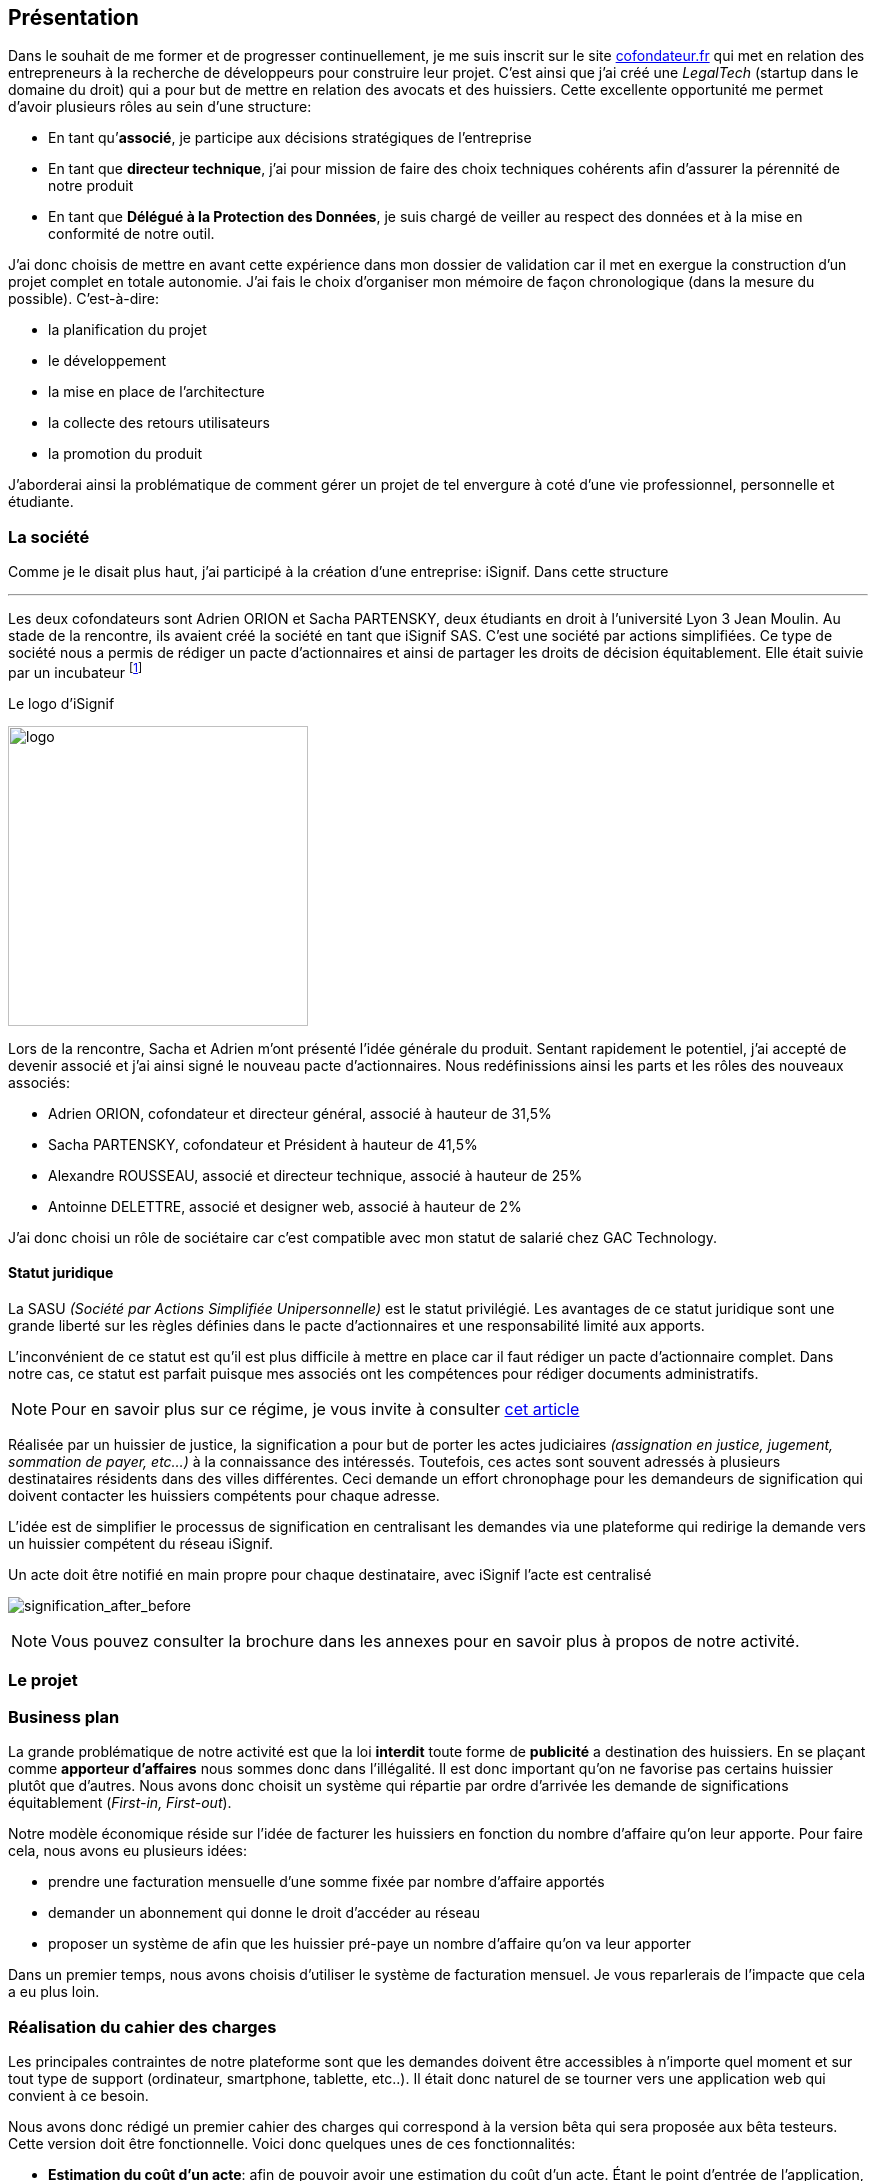 [#chapter01-presentation]
== Présentation

Dans le souhait de me former et de progresser continuellement, je me suis inscrit sur le site https://cofondateur.fr[cofondateur.fr] qui met en relation des entrepreneurs à la recherche de développeurs pour construire leur projet. C’est ainsi que j'ai créé une _LegalTech_ (startup dans le domaine du droit) qui a pour but de mettre en relation des avocats et des huissiers. Cette excellente opportunité me permet d'avoir plusieurs rôles au sein d'une structure:

- En tant qu’**associé**, je participe aux décisions stratégiques de l’entreprise
- En tant que *directeur technique*, j’ai pour mission de faire des choix techniques cohérents afin d’assurer la pérennité de notre produit
- En tant que *Délégué à la Protection des Données*, je suis chargé de veiller au respect des données et à la mise en conformité de notre outil.

J’ai donc choisis de mettre en avant cette expérience dans mon dossier de validation car il met en exergue la construction d’un projet complet en totale autonomie. J’ai fais le choix d’organiser mon mémoire de façon chronologique (dans la mesure du possible). C’est-à-dire:

* la planification du projet
* le développement
* la mise en place de l'architecture
* la collecte des retours utilisateurs
* la promotion du produit

J'aborderai ainsi la problématique de comment gérer un projet de tel envergure à coté d'une vie professionnel, personnelle et étudiante.

=== La société

Comme je le disait plus haut, j'ai participé à la création d'une entreprise: iSignif. Dans cette structure


---

Les deux cofondateurs sont Adrien ORION et Sacha PARTENSKY, deux étudiants en droit à l’université Lyon 3 Jean Moulin. Au stade de la rencontre, ils avaient créé la société en tant que iSignif SAS. C’est une société par actions simplifiées. Ce type de société nous a permis de rédiger un pacte d’actionnaires et ainsi de partager les droits de décision équitablement. Elle était suivie par un incubateur footnote:[un incubateur est une société externe qui aide à la création d’un startup]

.Le logo d’iSignif
image:logo.png[logo, 300]

Lors de la rencontre, Sacha et Adrien m’ont présenté l’idée générale du produit. Sentant rapidement le potentiel, j’ai accepté de devenir associé et j’ai ainsi signé le nouveau pacte d’actionnaires. Nous redéfinissions ainsi les parts et les rôles des nouveaux associés:

* Adrien ORION, cofondateur et directeur général, associé à hauteur de 31,5%
* Sacha PARTENSKY, cofondateur et Président à hauteur de 41,5%
* Alexandre ROUSSEAU, associé et directeur technique, associé à hauteur de 25%
* Antoinne DELETTRE, associé et designer web, associé à hauteur de 2%

J’ai donc choisi un rôle de sociétaire car c’est compatible avec mon statut de salarié chez GAC Technology.

==== Statut juridique

La SASU _(Société par Actions Simplifiée Unipersonnelle)_ est le statut privilégié. Les avantages de ce statut juridique sont une grande liberté sur les règles définies dans le pacte d’actionnaires et une responsabilité limité aux apports.

L’inconvénient de ce statut est qu’il est plus difficile à mettre en place car il faut rédiger un pacte d’actionnaire complet. Dans notre cas, ce statut est parfait puisque mes associés ont les compétences pour rédiger documents administratifs.

NOTE: Pour en savoir plus sur ce régime, je vous invite à consulter https://www.lecoindesentrepreneurs.fr/pourquoi-creer-une-sasu/[cet article]

Réalisée par un huissier de justice, la signification a pour but de porter les actes judiciaires _(assignation en justice, jugement, sommation de payer, etc...)_ à la connaissance des intéressés. Toutefois, ces actes sont souvent adressés à plusieurs destinataires résidents dans des villes différentes. Ceci demande un effort chronophage pour les demandeurs de signification qui doivent contacter les huissiers compétents pour chaque adresse.

L’idée est de simplifier le processus de signification en centralisant les demandes via une plateforme qui redirige la demande vers un huissier compétent du réseau iSignif.

.Un acte doit être notifié en main propre pour chaque destinataire, avec iSignif l'acte est centralisé
// image:signification_before.png[signification_before, 500]
image:signification_after_before.png[signification_after_before]

NOTE: Vous pouvez consulter la brochure dans les annexes pour en savoir plus à propos de notre activité.

=== Le projet

=== Business plan

La grande problématique de notre activité est que la loi *interdit* toute forme de *publicité* a destination des huissiers. En se plaçant comme *apporteur d'affaires* nous sommes donc dans l’illégalité. Il est donc important qu’on ne favorise pas certains huissier plutôt que d’autres. Nous avons donc choisit un système qui répartie par ordre d’arrivée les demande de significations équitablement (_First-in, First-out_).

Notre modèle économique réside sur l’idée de facturer les huissiers en fonction du nombre d’affaire qu’on leur apporte. Pour faire cela, nous avons eu plusieurs idées:

* prendre une facturation mensuelle d’une somme fixée par nombre d’affaire apportés
* demander un abonnement qui donne le droit d’accéder au réseau
* proposer un système de afin que les huissier pré-paye un nombre d’affaire qu’on va leur apporter

Dans un premier temps, nous avons choisis d’utiliser le système de facturation mensuel. Je vous reparlerais de l’impacte que cela a eu plus loin.

=== Réalisation du cahier des charges

Les principales contraintes de notre plateforme sont que les demandes doivent être accessibles à n’importe quel moment et sur tout type de support (ordinateur, smartphone, tablette, etc..). Il était donc naturel de se tourner vers une application web qui convient à ce besoin.

Nous avons donc rédigé un premier cahier des charges qui correspond à la version bêta qui sera proposée aux bêta testeurs. Cette version doit être fonctionnelle. Voici donc quelques unes de ces fonctionnalités:

* *Estimation du coût d’un acte*: afin de pouvoir avoir une estimation du coût d’un acte. Étant le point d’entrée de l’application, cette page doit être le plus ergonomique possible.
* *Gestion fine des permissions* en interdisant certaines fonctionnalités en fonction du rôle de l'utilisateur connecté.
* *__Workflow__ de la signification*: Nous devons garder une trace de toutes les étapes de signification afin de pouvoir dresser un historique. Chaque étapes possède une action spécifique qui permet de passer à celle d'après
* *__Workflow__ d’annulation*: L'annulation d'acte doit être demandé par le correspondant et accepté par l'huissier sous certaines conditions.
* *Création des factures*: sachant que notre produit possède un coût faible (environs deux euros), nous devons dresser des facture mensuelles qui regroupe plusieurs produits

=== Conceptualiser et modéliser les données

Lors de la rencontre avec les cofondateurs, nous avions échangé à propos des fonctionnalités de l’application. A la fin de la réunion, ils m’ont remis plusieurs documents dont une ébauche de cahier des charges. A mon sens, la suite logique était de valider la conception d’un modèle de donnée. Ceci permet de valider la compréhension de logique métier et la faisabilité du projet. De plus, cette étape m’a permis d’*estimer le coût du projet* en terme de temps.

J’ai donc choisi la *méthode Merise* que j’ai eu l’occasion de découvrir en cours à l’IT-Akademy. Bien que moins actuelle elle permet de réaliser un graphique compréhensible par des profils non-techniques.

==== Les utilisateurs

Prenons par exemple la gestion des utilisateurs. Dans l’application il existe deux principaux types de comptes:

* les *avocats* qui peuvent faire la demande de signification d’un acte
* les *huissiers* qui peuvent signifier les demandes auxquelles ils sont affecté

Ces deux types de comptes possèdent les mêmes propriétés (nom, prénom, courriel, mot de passe). J’ai donc choisi de faire un héritage avec un modèle `User`. Ainsi, les deux modèles partagent les mêmes propriétés.

.Représentation de l’héritage entre les huissiers et les avocats
image:merise_users.png[merise_users, 400]

Dans une base de données relationnelles, cela se matérialisera par une https://en.wikipedia.org/wiki/Single_Table_Inheritance[Single Table Inheritance]. C’est-à-dire qu’une table contiendra les deux types de données et qu’une colonne spécifiera le type d’utilisateur (`Bailiff` ou `Advocate`). Ce modèle d’héritage en architecture de base de données est assez controversé mais il convient bien à mon cas car les deux entités sont identiques.

// ===== Les huissiers

Contrairement à l’avocat, l’huissier a une relation supplémentaire avec une zone de compétence. Cette zone de compétence contient plusieurs villes matérialisées sous l’entité `zip_code`. Nous arrivons donc au résultat présenté sur la figure suivant:

.Représentation des huissiers
image:merise_bailiffs.png[merise_bailiffs, 500]

==== L’acte

J'ai ensuite crée une nouvelle entité `Act` qui représente un acte qui doit être signifié par un huissier. Cet acte possède un avocat qui fait la demande de signification et un huissier qui doit le signifier. J’ai donc obtenu le résultat final que l’on peut voir sur la suivante.

.ébauche de la première version du diagramme Merise réalisé avec jMerise en mai 2018
image:merise_zoom.png[merise_zoom]

==== Conclusion

Avec du recul, il s’est avéré que mon premier schéma était plutôt correcte. Nous avons simplement changé le schéma en cours de routes car nous nous sommes rendu compte qu'un acte pouvait être signifié sur plusieurs villes et donc par plusieurs huissiers.

Il est impossible d'estimer le temps que cette étape m'a fait gagner mais je peut affirmer quelle a été vraiment bénéfique au projet. Au delà du gain en terme de temps, cela m'a aussi permit de poser des bases saines lors de l'élaboration du produit.
